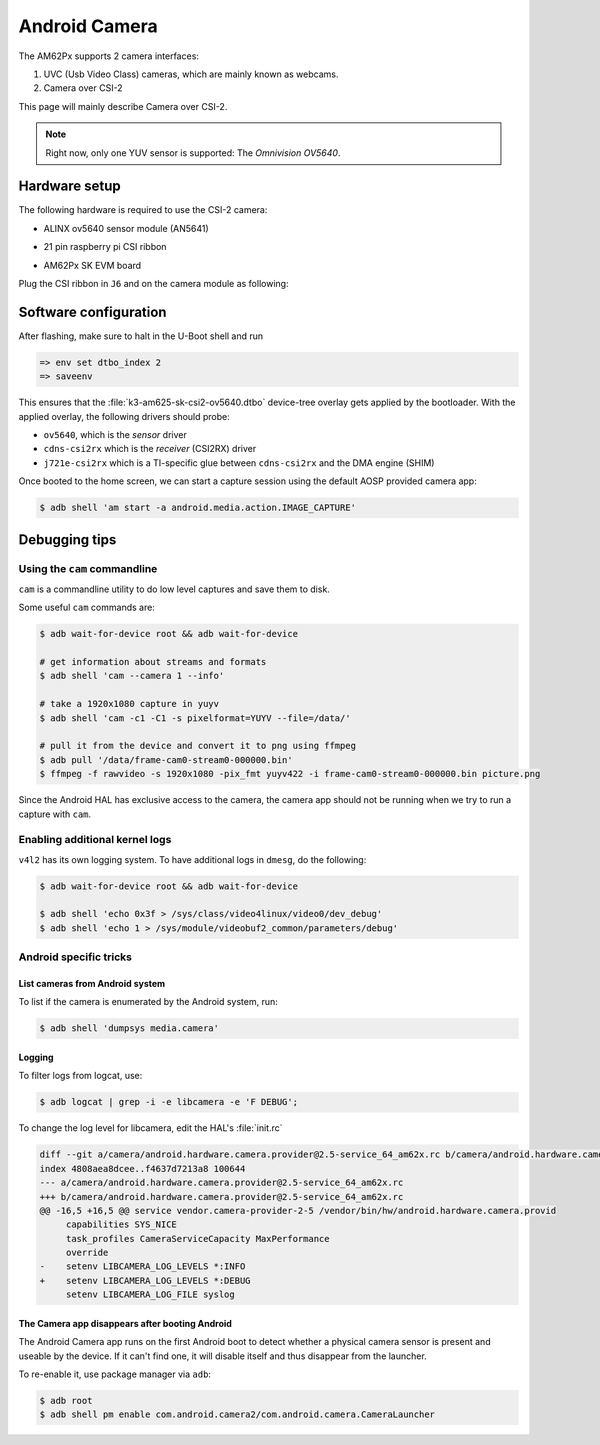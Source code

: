 .. _android-csi-camera:

==============
Android Camera
==============

The AM62Px supports 2 camera interfaces:

1. UVC (Usb Video Class) cameras, which are mainly known as webcams.
2. Camera over CSI-2

This page will mainly describe Camera over CSI-2.

.. note::

   Right now, only one YUV sensor is supported: The *Omnivision OV5640*.

Hardware setup
==============

The following hardware is required to use the CSI-2 camera:

- ALINX ov5640 sensor module (AN5641)

  .. image:: ../../../images/alinx_ov5640.jpg
    :width: 300
    :alt: alinx_ov5640

- 21 pin raspberry pi CSI ribbon

  .. image:: ../../../images/22pin_rpi_csi_flex.jpg
    :width: 600
    :alt: 22pin_rpi_csi_flex.jpg

- AM62Px SK EVM board

  .. image:: ../../../images/am62px_sk_evm_front.jpg
    :width: 600
    :alt: am62px_sk_evm_front.jpg

Plug the CSI ribbon in ``J6`` and on the camera module as following:

  .. image:: ../../../images/am62px_sk_evm_with_ov5640.jpg
    :width: 600
    :alt: am62px_sk_evm_with_ov5640.jpg

Software configuration
======================

After flashing, make sure to halt in the U-Boot shell and run

.. code-block:: console

   => env set dtbo_index 2
   => saveenv

This ensures that the :file:`k3-am625-sk-csi2-ov5640.dtbo` device-tree overlay gets
applied by the bootloader.
With the applied overlay, the following drivers should probe:

- ``ov5640``, which is the *sensor* driver
- ``cdns-csi2rx`` which is the *receiver* (CSI2RX) driver
- ``j721e-csi2rx`` which is a TI-specific glue between ``cdns-csi2rx`` and the DMA engine (SHIM)

Once booted to the home screen, we can start a capture session using the
default AOSP provided camera app:

.. code-block:: console

   $ adb shell 'am start -a android.media.action.IMAGE_CAPTURE'

Debugging tips
==============

Using the ``cam`` commandline
-----------------------------

``cam`` is a commandline utility to do low level captures and save them to disk.

Some useful ``cam`` commands are:

.. code-block:: console

   $ adb wait-for-device root && adb wait-for-device

   # get information about streams and formats
   $ adb shell 'cam --camera 1 --info'

   # take a 1920x1080 capture in yuyv
   $ adb shell 'cam -c1 -C1 -s pixelformat=YUYV --file=/data/'

   # pull it from the device and convert it to png using ffmpeg
   $ adb pull '/data/frame-cam0-stream0-000000.bin'
   $ ffmpeg -f rawvideo -s 1920x1080 -pix_fmt yuyv422 -i frame-cam0-stream0-000000.bin picture.png

Since the Android HAL has exclusive access to the camera, the camera app should
not be running when we try to run a capture with ``cam``.

Enabling additional kernel logs
-------------------------------

``v4l2`` has its own logging system. To have additional logs in ``dmesg``, do the following:

.. code-block:: console

   $ adb wait-for-device root && adb wait-for-device

   $ adb shell 'echo 0x3f > /sys/class/video4linux/video0/dev_debug'
   $ adb shell 'echo 1 > /sys/module/videobuf2_common/parameters/debug'

Android specific tricks
-----------------------

List cameras from Android system
^^^^^^^^^^^^^^^^^^^^^^^^^^^^^^^^

To list if the camera is enumerated by the Android system, run:

.. code-block:: console

   $ adb shell 'dumpsys media.camera'

Logging
^^^^^^^

To filter logs from logcat, use:

.. code-block:: console

   $ adb logcat | grep -i -e libcamera -e 'F DEBUG';

To change the log level for libcamera, edit the HAL's :file:`init.rc`

.. code-block:: diff

   diff --git a/camera/android.hardware.camera.provider@2.5-service_64_am62x.rc b/camera/android.hardware.camera.provider@2.5-service_64_am62x.rc
   index 4808aea8dcee..f4637d7213a8 100644
   --- a/camera/android.hardware.camera.provider@2.5-service_64_am62x.rc
   +++ b/camera/android.hardware.camera.provider@2.5-service_64_am62x.rc
   @@ -16,5 +16,5 @@ service vendor.camera-provider-2-5 /vendor/bin/hw/android.hardware.camera.provid
        capabilities SYS_NICE
        task_profiles CameraServiceCapacity MaxPerformance
        override
   -    setenv LIBCAMERA_LOG_LEVELS *:INFO
   +    setenv LIBCAMERA_LOG_LEVELS *:DEBUG
        setenv LIBCAMERA_LOG_FILE syslog

The Camera app disappears after booting Android
^^^^^^^^^^^^^^^^^^^^^^^^^^^^^^^^^^^^^^^^^^^^^^^

The Android Camera app runs on the first Android boot to detect whether
a physical camera sensor is present and useable by the device. If it
can't find one, it will disable itself and thus disappear from the
launcher.

To re-enable it, use package manager via ``adb``:

.. code-block:: console

   $ adb root
   $ adb shell pm enable com.android.camera2/com.android.camera.CameraLauncher
